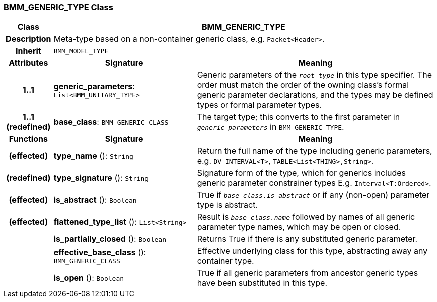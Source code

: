 === BMM_GENERIC_TYPE Class

[cols="^1,3,5"]
|===
h|*Class*
2+^h|*BMM_GENERIC_TYPE*

h|*Description*
2+a|Meta-type based on a non-container generic class, e.g. `Packet<Header>`.

h|*Inherit*
2+|`BMM_MODEL_TYPE`

h|*Attributes*
^h|*Signature*
^h|*Meaning*

h|*1..1*
|*generic_parameters*: `List<BMM_UNITARY_TYPE>`
a|Generic parameters of the `_root_type_` in this type specifier. The order must match the order of the owning class's formal generic parameter declarations, and the types may be defined types or formal parameter types.

h|*1..1 +
(redefined)*
|*base_class*: `BMM_GENERIC_CLASS`
a|The target type; this converts to the first parameter in `_generic_parameters_` in `BMM_GENERIC_TYPE`.
h|*Functions*
^h|*Signature*
^h|*Meaning*

h|(effected)
|*type_name* (): `String`
a|Return the full name of the type including generic parameters, e.g. `DV_INTERVAL<T>`, `TABLE<List<THING>,String>`.

h|(redefined)
|*type_signature* (): `String`
a|Signature form of the type, which for generics includes generic parameter constrainer types E.g. `Interval<T:Ordered>`.

h|(effected)
|*is_abstract* (): `Boolean`
a|True if `_base_class.is_abstract_` or if any (non-open) parameter type is abstract.

h|(effected)
|*flattened_type_list* (): `List<String>`
a|Result is `_base_class.name_` followed by names of all generic parameter type names, which may be open or closed.

h|
|*is_partially_closed* (): `Boolean`
a|Returns True if there is any substituted generic parameter.

h|
|*effective_base_class* (): `BMM_GENERIC_CLASS`
a|Effective underlying class for this type, abstracting away any container type.

h|
|*is_open* (): `Boolean`
a|True if all generic parameters from ancestor generic types have been substituted in this type.
|===
